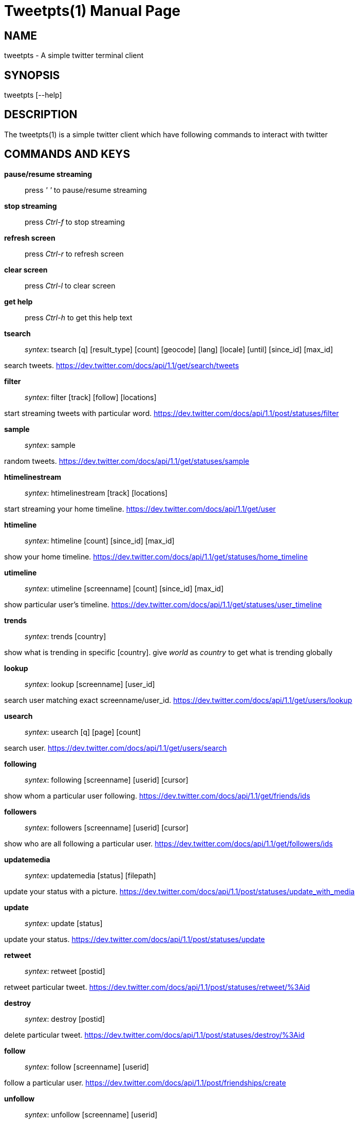 Tweetpts(1)
===========
Mohan R <mohan43u@gmail.com>
v0.2, October 2012 : Written for tweetpts-0.2 release
:doctype: manpage

NAME
----

tweetpts - A simple twitter terminal client

SYNOPSIS
--------

tweetpts [--help]

DESCRIPTION
-----------

The tweetpts(1) is a simple twitter client which have following commands to interact with twitter

COMMANDS AND KEYS
-----------------

*pause/resume streaming*::

press _' '_ to  pause/resume streaming

*stop streaming*::

press _Ctrl-f_ to  stop streaming

*refresh screen*::

press _Ctrl-r_ to refresh screen

*clear screen*::

press _Ctrl-l_ to clear screen

*get help*::

press _Ctrl-h_ to get this help text

*tsearch*::

_syntex_: tsearch [q] [result_type] [count] [geocode] [lang] [locale] [until] [since_id] [max_id]

search tweets. https://dev.twitter.com/docs/api/1.1/get/search/tweets 

*filter*::

_syntex_: filter [track] [follow] [locations]

start streaming tweets with particular word. https://dev.twitter.com/docs/api/1.1/post/statuses/filter

*sample*::

_syntex_: sample

random tweets. https://dev.twitter.com/docs/api/1.1/get/statuses/sample

*htimelinestream*::

_syntex_: htimelinestream [track] [locations]

start streaming your home timeline. https://dev.twitter.com/docs/api/1.1/get/user

*htimeline*::

_syntex_: htimeline [count] [since_id] [max_id]

show your home timeline. https://dev.twitter.com/docs/api/1.1/get/statuses/home_timeline

*utimeline*::

_syntex_: utimeline [screenname] [count] [since_id] [max_id]

show particular user's timeline. https://dev.twitter.com/docs/api/1.1/get/statuses/user_timeline

*trends*::

_syntex_: trends [country]

show what is trending in specific [country]. give 'world' as 'country' to get what is trending globally

*lookup*::

_syntex_: lookup [screenname] [user_id]

search user matching exact screenname/user_id. https://dev.twitter.com/docs/api/1.1/get/users/lookup

*usearch*::

_syntex_: usearch [q] [page] [count]

search user. https://dev.twitter.com/docs/api/1.1/get/users/search

*following*::

_syntex_: following [screenname] [userid] [cursor]

show whom a particular user following. https://dev.twitter.com/docs/api/1.1/get/friends/ids

*followers*::

_syntex_: followers [screenname] [userid] [cursor]

show who are all following a particular user. https://dev.twitter.com/docs/api/1.1/get/followers/ids

*updatemedia*::

_syntex_: updatemedia [status] [filepath]

update your status with a picture. https://dev.twitter.com/docs/api/1.1/post/statuses/update_with_media

*update*::

_syntex_: update [status]

update your status. https://dev.twitter.com/docs/api/1.1/post/statuses/update

*retweet*::

_syntex_: retweet [postid]

retweet particular tweet. https://dev.twitter.com/docs/api/1.1/post/statuses/retweet/%3Aid

*destroy*::

_syntex_: destroy [postid]

delete particular tweet. https://dev.twitter.com/docs/api/1.1/post/statuses/destroy/%3Aid

*follow*::

_syntex_: follow [screenname] [userid]

follow a particular user. https://dev.twitter.com/docs/api/1.1/post/friendships/create

*unfollow*::

_syntex_: unfollow [screenname] [userid]

unfollow a particular user. https://dev.twitter.com/docs/api/1.1/post/friendships/destroy

*blocklist*::

_syntex_: blocklist [cursor]

show blocked users. https://dev.twitter.com/docs/api/1.1/get/blocks/list

*block*::

_syntex_: block [screenname] [userid]

block a particular user. https://dev.twitter.com/docs/api/1.1/post/blocks/create

*unblock*::

_syntex_: unblock [screenname] [userid]

unblock a particular user. https://dev.twitter.com/docs/api/1.1/post/blocks/destroy

*profile*::

_syntex_: profile [name] [url] [location] [description]

update your profile information. https://dev.twitter.com/docs/api/1.1/post/account/update_profile

*pbackground*::

_syntex_: pbackground [filepath] [use] [tile]

update your profile background image. https://dev.twitter.com/docs/api/1.1/post/account/update_profile_background_image

*pimage*::

_syntex_: pimage [filepath]

update your profile image. https://dev.twitter.com/docs/api/1.1/post/account/update_profile_image

*startrecord*::

_syntex_: startrecord [filename]

start saving all streaming tweets into a json file. Defaults to 'tweets.json' in current directory

*stoprecord*::

_syntex_: stoprecord

stop saving tweets.

*playback*::

_syntex_: playback [filename]

display those stored json tweets in [filename] back in the screen. Defaults to 'tweets.json' file in current directory

*exit*::

_syntex_: exit

exit from this application

RETURNCODE
----------

*0*::
Success

*1*::
Failure

BUGS
----

Please raise it on https://github.com/mohan43u/tweetpts/issues

AUTHOR
------

Till now, Its me Mohan Raman :)

RESOURCES
---------

https://github.com/mohan43u/tweetpts

COPYING
-------

See LICENSE file or https://github.com/mohan43u/tweetpts/blob/master/LICENSE
